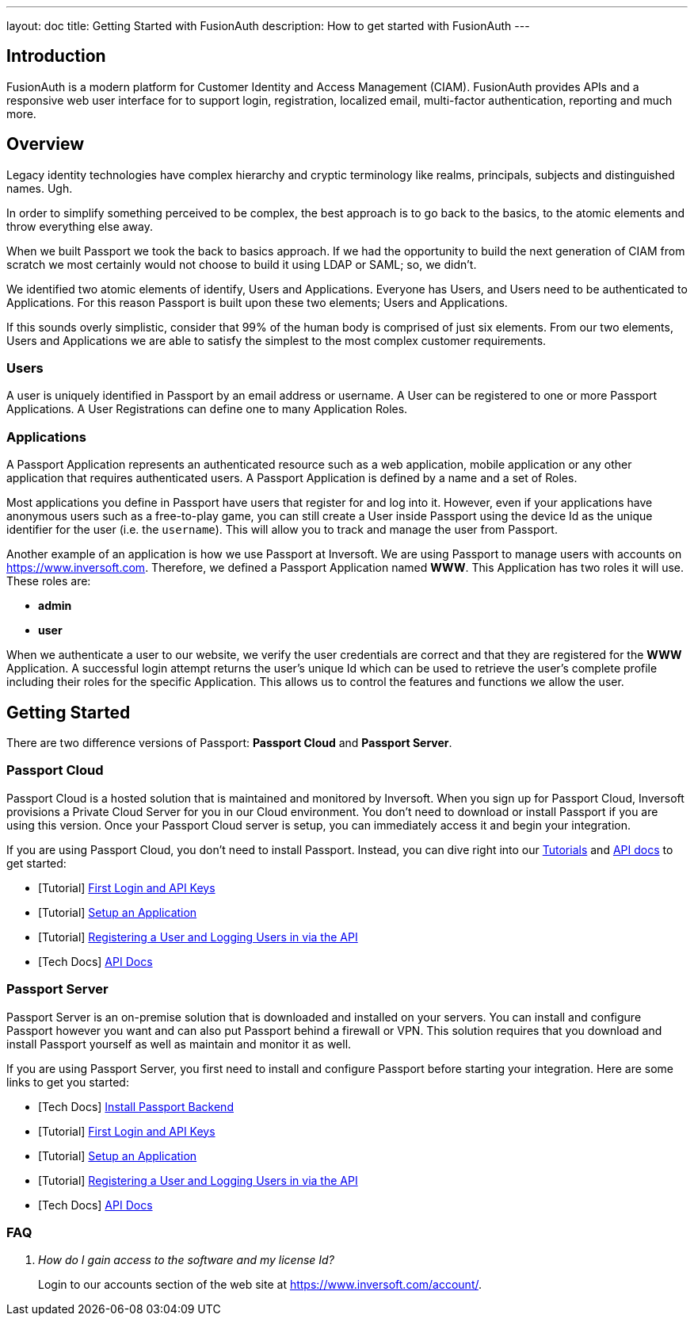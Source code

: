 ---
layout: doc
title: Getting Started with FusionAuth
description: How to get started with FusionAuth
---

== Introduction

FusionAuth is a modern platform for Customer Identity and Access Management (CIAM). FusionAuth provides APIs and a responsive web user interface for to support
login, registration, localized email, multi-factor authentication, reporting and much more.

== Overview

Legacy identity technologies have complex hierarchy and cryptic terminology like realms, principals, subjects and distinguished names. Ugh.

In order to simplify something perceived to be complex, the best approach is to go back to the basics, to the atomic elements and throw everything else away.

When we built Passport we took the back to basics approach. If we had the opportunity to build the next generation of CIAM from scratch we
most certainly would not choose to build it using LDAP or SAML; so, we didn't.

We identified two atomic elements of identify, Users and Applications. Everyone has Users, and Users need to be authenticated to Applications.
For this reason Passport is built upon these two elements; Users and Applications.

If this sounds overly simplistic, consider that 99% of the human body is comprised of just six elements. From our two elements, Users
and Applications we are able to satisfy the simplest to the most complex customer requirements.

=== Users

A user is uniquely identified in Passport by an email address or username. A User can be registered to one or more Passport Applications. A User Registrations
can define one to many Application Roles.

=== Applications

A Passport Application represents an authenticated resource such as a web application, mobile application or any other application that requires authenticated users.
A Passport Application is defined by a name and a set of Roles.

Most applications you define in Passport have users that register for and log into it. However, even if your applications have anonymous users such as a free-to-play game, you can still create a User inside Passport using the device Id as the unique identifier for the user (i.e. the `username`). This will allow you to track and manage the user from Passport.

Another example of an application is how we use Passport at Inversoft. We are using Passport to manage users with accounts on https://www.inversoft.com. Therefore, we defined a Passport Application named **WWW**. This Application has two roles it will use. These roles are:

* **admin**
* **user**

When we authenticate a user to our website, we verify the user credentials are correct and that they are registered for the **WWW** Application. A successful login attempt returns the user's unique Id which can be used to retrieve the user's complete profile including their roles for the specific Application. This allows us to control the features and functions we allow the user.

== Getting Started

There are two difference versions of Passport: **Passport Cloud** and **Passport Server**.

=== Passport Cloud

Passport Cloud is a hosted solution that is maintained and monitored by Inversoft. When you sign up for Passport Cloud, Inversoft provisions a Private Cloud Server for you in our Cloud environment. You don't need to download or install Passport if you are using this version. Once your Passport Cloud server is setup, you can immediately access it and begin your integration.

If you are using Passport Cloud, you don't need to install Passport. Instead, you can dive right into our link:../tutorials/[Tutorials] and link:../apis/[API docs] to get started:

* [Tutorial] link:../tutorials/#first_login_and_api_keys[First Login and API Keys]
* [Tutorial] link:../tutorials/#setup_an_application[Setup an Application]
* [Tutorial] link:../tutorials/#registering_a_user_and_logging_users_in_via_the_api[Registering a User and Logging Users in via the API]
* [Tech Docs] link:../apis/[API Docs]

=== Passport Server

Passport Server is an on-premise solution that is downloaded and installed on your servers. You can install and configure Passport however you want and can also put Passport behind a firewall or VPN. This solution requires that you download and install Passport yourself as well as maintain and monitor it as well.

If you are using Passport Server, you first need to install and configure Passport before starting your integration. Here are some links to get you started:

* [Tech Docs] link:../installation-guide/fusionauth-app[Install Passport Backend]
* [Tutorial] link:../tutorials/#first_login_and_api_keys[First Login and API Keys]
* [Tutorial] link:../tutorials/#setup_an_application[Setup an Application]
* [Tutorial] link:../tutorials/#registering_a_user_and_logging_users_in_via_the_api[Registering a User and Logging Users in via the API]
* [Tech Docs] link:../apis/[API Docs]

=== FAQ

[qanda]
How do I gain access to the software and my license Id?::
  Login to our accounts section of the web site at https://www.inversoft.com/account/.